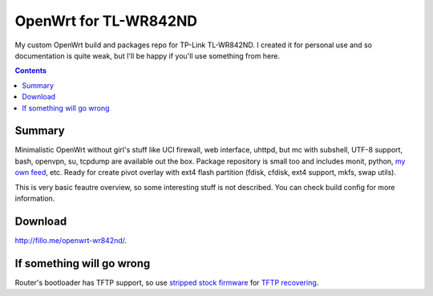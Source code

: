 ======================
OpenWrt for TL-WR842ND
======================

My custom OpenWrt build and packages repo for TP-Link TL-WR842ND. I created it for personal use and so documentation is quite weak, but
I'll be happy if you'll use something from here.

.. contents::

Summary
=======

Minimalistic OpenWrt without girl's stuff like UCI firewall, web interface, uhttpd, but mc with subshell, UTF-8 support, bash, openvpn, su, tcpdump are available out the box. Package repository is small too and includes monit, python, 
`my own feed <https://github.com/DmitryFillo/openwrt-feed>`_, etc. Ready for create pivot overlay with ext4 flash partition (fdisk, cfdisk, ext4 support, mkfs, swap utils).

This is very basic feautre overview, so some interesting stuff is not described. You can check build config for more information.

Download
========

`http://fillo.me/openwrt-wr842nd/ <http://fillo.me/openwrt-wr842nd/>`_.

If something will go wrong
==========================

Router's bootloader has TFTP support, so use `stripped stock firmware <https://github.com/DmitryFillo/openwrt-wr842nd/blob/master/TL-WR842ND-V2-stripped.zip>`_ for `TFTP recovering <https://wiki.openwrt.org/toh/tp-link/tl-wr842nd>`_.
